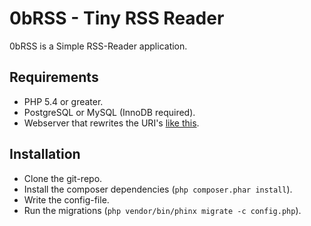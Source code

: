 * 0bRSS - Tiny RSS Reader

0bRSS is a Simple RSS-Reader application.

** Requirements
 - PHP 5.4 or greater.
 - PostgreSQL or MySQL (InnoDB required).
 - Webserver that rewrites the URI's [[https://github.com/slimphp/Slim#setup-your-web-server][like this]].

** Installation
 - Clone the git-repo.
 - Install the composer dependencies (=php composer.phar install=).
 - Write the config-file.
 - Run the migrations (=php vendor/bin/phinx migrate -c config.php=).
